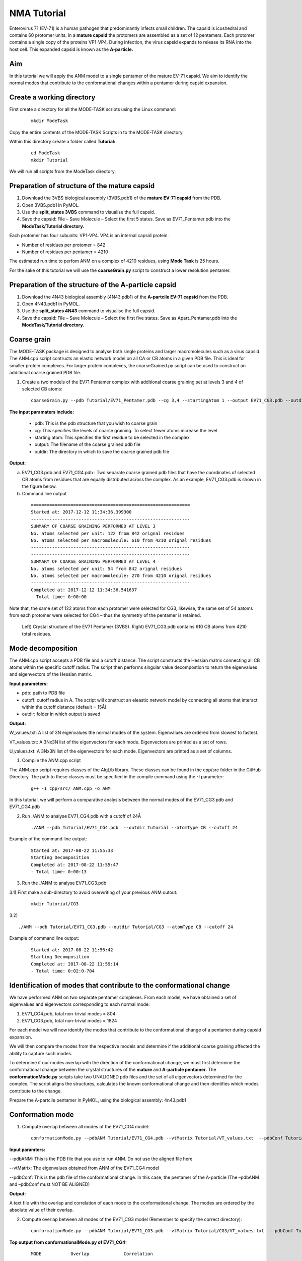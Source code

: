 NMA Tutorial
====================================

Enterovirus 71 (EV-71) is a human pathogen that predominantly infects small children. The capsid is icoshedral and contains 60 protomer units. In a **mature capsid** the protomers are assembled as a set of 12 pentamers. Each protomer contains a single copy of the proteins VP1-VP4. During infection, the virus capsid expands to release its RNA into the host cell. This expanded capsid is known as the **A-particle.**

Aim
-----------

In this tutorial we will apply the ANM model to a single pentamer of the mature EV-71 capsid. We aim to identify the normal modes that contribute to the conformational changes within a pentamer during capsid expansion.

Create a working directory
-------------------------------

First create a directory for all the MODE-TASK scripts using the Linux command:

 ::

	mkdir ModeTask

Copy the entire contents of the MODE-TASK Scripts in to the MODE-TASK directory.

Within this directory create a folder called **Tutorial:**

 ::

	cd ModeTask
	mkdir Tutorial

We will run all scripts from the ModeTask directory. 

Preparation of structure of the mature capsid
---------------------------------------------

1) Download the 3VBS biological assembly (3VBS.pdb1) of the **mature EV-71 capsid** from the PDB.

2) Open 3VBS.pdb1 in PyMOL.

3) Use the **split_states 3VBS** command to visualise the full capsid.

4) Save the capsid: File – Save Molecule – Select the first 5 states. Save as EV71_Pentamer.pdb into the **ModeTask/Tutorial directory.**

Each protomer has four subunits: VP1-VP4. VP4 is an internal capsid protein.

* Number of residues per protomer = 842

* Number of residues per pentamer = 4210

The estimated run time to perfom ANM on a complex of 4210 residues, using **Mode Task** is 25 hours. 

For the sake of this tutorial we will use the **coarseGrain.py** script to construct a lower resolution pentamer.

Preparation of the structure of the A-particle capsid
-------------------------------------------------------

1) Download the 4N43 biological assembly (4N43.pdb1) of the **A-partcile EV-71 capsid** from the PDB.

2) Open 4N43.pdb1 in PyMOL.

3) Use the **split_states 4N43** command to visualise the full capsid.

4) Save the capsid: File – Save Molecule – Select the first five states. Save as Apart_Pentamer.pdb into the **ModeTask/Tutorial directory.**

Coarse grain
-------------------------------

The MODE-TASK package is designed to analyse both single proteins and larger macromolecules such as a virus capsid. The ANM.cpp script contructs an elastic network model on all CA or CB atoms in a given PDB file. This is ideal for smaller protein complexes. For larger protein complexes, the coarseGrained.py script can be used to construct an additional coarse grained PDB file. 

1) Create a two models of the EV71 Pentamer complex with additional coarse graining set at levels 3 and 4 of selected CB atoms:

 ::

	coarseGrain.py --pdb Tutorial/EV71_Pentamer.pdb --cg 3,4 --startingAtom 1 --output EV71_CG3.pdb --outdir Tutorial --atomType CB

**The input paramaters include:**

	* pdb: This is the pdb structure that you wish to coarse grain
	* cg: This specifies the levels of coarse graining. To select fewer atoms increase the level
	* starting atom: This specifies the first residue to be selected in the complex
	* output: The filename of the coarse grained pdb file
	* outdir: The directory in which to save the coarse grained pdb file

**Output:**

a) EV71_CG3.pdb and EV71_CG4.pdb : Two separate coarse grained pdb files that have the coordinates of selected CB atoms from residues that are equally distributed across the complex.
   As an example, EV71_CG3.pdb is shown in the figure below.
b) Command line output

 ::

	============================================================
	Started at: 2017-12-12 11:34:36.399300
	------------------------------------------------------------
	SUMMARY OF COARSE GRAINING PERFORMED AT LEVEL 3
	No. atoms selected per unit: 122 from 842 orignal residues
	No. atoms selected per macromolecule: 610 from 4210 orignal residues
	------------------------------------------------------------
	------------------------------------------------------------
	SUMMARY OF COARSE GRAINING PERFORMED AT LEVEL 4
	No. atoms selected per unit: 54 from 842 orignal residues
	No. atoms selected per macromolecule: 270 from 4210 orignal residues
	------------------------------------------------------------
	Completed at: 2017-12-12 11:34:36.541637
	- Total time: 0:00:00

Note that, the same set of 122 atoms from each protomer were selected for CG3, likewise, the same set of 54 aatoms from each protomer were selected for CG4 – thus the symmetry of the pentamer is retained.


 .. figure:: ../img/nma_tut0.png
   :align: center

   Left) Crystal structure of the EV71 Pentamer (3VBS). Right) EV71_CG3.pdb contains 610 CB atoms from 4210 total residues. 


Mode decomposition
-------------------------------

The ANM.cpp script accepts a PDB file and a cutoff distance. The script constructs the Hessian matrix connecting all CB atoms within the specific cutoff radius.  The script then performs singular value decompostion to return the eigenvalues and eigenvectors of the Hessian matrix. 

**Input parameters:**

* pdb: path to PDB file
* cutoff: cutoff radius in A. The script will construct an eleastic network model by connecting all atoms that interact within the cutoff distance (default = 15Å)
* outdir: folder in which output is saved


**Output:**

W_values.txt: A list of 3N eigenvalues the normal modes of the system. Eigenvalues are ordered from slowest to fastest.

VT_values.txt: A 3Nx3N list of the eigenvectors for each mode. Eigenvectors are printed as a set of rows.

U_values.txt: A 3Nx3N list of the eigenvectors for each mode. Eigenvectors are printed as a set of columns. 


1) Compile the ANM.cpp script

The ANM.cpp script requires classes of the AlgLib library. These classes can be found in the cpp/src folder in the GitHub Directory. The path to these classes must be specified in the compile command using the -I parameter:

 ::

	g++ -I cpp/src/ ANM.cpp -o ANM


In this tutorial, we will perform a comparative analysis between the normal modes of the EV71_CG3.pdb and EV71_CG4.pdb 

2) Run ./ANM to analyse EV71_CG4.pdb with a cutoff of 24Å

 ::

	./ANM --pdb Tutorial/EV71_CG4.pdb  --outdir Tutorial --atomType CB --cutoff 24

Example of the command line output:

 ::

	Started at: 2017-08-22 11:55:33
	Starting Decomposition
	Completed at: 2017-08-22 11:55:47
	- Total time: 0:00:13

3) Run the ./ANM to analyse  EV71_CG3.pdb

3.1) First make a sub-directory to avoid overwriting of your previous ANM outout:

 ::

	mkdir Tutorial/CG3

3.2)  ::

	./ANM --pdb Tutorial/EV71_CG3.pdb --outdir Tutorial/CG3 --atomType CB --cutoff 24

Example of command line output:

 ::

	Started at: 2017-08-22 11:56:42
	Starting Decomposition
	Completed at: 2017-08-22 11:59:14
	- Total time: 0:02:0-704

Identification of modes that contribute to the conformational change
-------------------------------------------------------------------------

We have performed ANM on two separate pentamer complexes. From each model, we have obtained a set of eigenvalues and eigenvectors corresponding to each normal mode:

1) EV71_CG4.pdb, total non-trivial modes = 804

2) EV71_CG3.pdb, total non-trivial modes = 1824

For each model we will now identify the modes that contribute to the conformational change of a pentamer during capsid expansion.

We will then compare the modes from the respective models and determine if the additional coarse graining affected the ability to capture such modes. 

To determine if our modes overlap with the direction of the conformational change, we must first determine the conformational change between the crystal structures of the **mature** and **A-particle pentamer.** The **conformationMode.py**  scripts take two UNALIGNED pdb files and the set of all eigenvectors determined for the complex. The script aligns the structures, calculates the known conformational change and then identifies which modes contribute to the change.

Prepare the A-partcile pentamer in PyMOL, using the biological assembly: 4n43.pdb1

Conformation mode
-------------------------------

1) Compute overlap between all modes of the EV71_CG4 model:

 ::

	conformationMode.py --pdbANM Tutorial/EV71_CG4.pdb --vtMatrix Tutorial/VT_values.txt  --pdbConf Tutorial/Apart_Pentamer.pdb --outdir Tutorial/ --atomType CB

**Input paramters:**
 
--pdbANM: This is the PDB file that you use to run ANM. Do not use the aligned file here

--vtMatrix: The eigenvalues obtained from ANM of the EV71_CG4 model

--pdbConf: This is the pdb file of the conformational change. In this case, the pentamer of the A-particle (The –pdbANM and –pdbConf must NOT BE ALIGNED)

**Output:**

A text file with the overlap and correlation of each mode to the conformational change. The modes are ordered by the absolute value of their overlap.

2) Compute overlap between all modes of the EV71_CG3 model (Remember to specify the correct directory):

 ::

	conformationMode.py --pdbANM Tutorial/EV71_CG3.pdb --vtMatrix Tutorial/CG3/VT_values.txt  --pdbConf Tutorial/Apart_Pentamer.pdb --outdir Tutorial/CG3 --atomType CB


**Top output from conformationalMode.py of EV71_CG4:**

 ::

	MODE           Overlap             Correlation

	Mode: 9        0.759547056636      0.502678274421
	Mode: 37       0.274882204134      0.0404194084198
	Mode: 36      -0.266695656516      0.116161361929	
	Mode: 23       0.260184892921      0.0752811758038
	Mode: 608      0.224274263942      0.0255344947974
	Mode: 189     -0.208122679764      0.143874874887
	Mode: 355      0.165654954812      0.0535734675763
	Mode: 56       0.14539061536       0.11985698672
	Mode: 387     -0.137880035134      0.245587436772
	Mode: 307     -0.130040876389      0.145317107434

**Top output from conformationalMode.py of EV71_CG3:**

 ::

	MODE           Overlap             Correlation

	Mode: 9       -0.663942246191      0.236900852193
	Mode: 30      -0.235871923574      0.192794743468
	Mode: 56       0.159507003696      0.083164362262
	Mode: 101      0.157155354273      0.272502734273
	Mode: 172      0.156716125374      0.275230637373
	Mode: 166     -0.153026188385      0.332283689479
	Mode: 189     -0.147803049356      0.372767489438
	Mode: 38      -0.13204901279       0.196369524407
	Mode: 423     -0.131685652034      0.334715006091
	Mode: 76      -0.129977918229      0.296798866026


In addition, the command line output will specify the precise atoms over which the calculations were performed. (Of course, this will correspond to all atoms that are present in both conformations).
The RMSD between the two structures will also be specified:

 ::

	Started at: 2017-12-12 12:50:48.922586

	*****************************************************************
	WARNING!!!:
	Not all chains from PDB files were selected	
	Suggested: Chain IDs do not match between PDB Files

	*****************************************************************
	Correlations calculated across 465 common residues (93 per 5 assymetric units).
	Breakdown per chain:

	A: 32 residues per assymetric unit
	Residues selected include: 74 79 92 98 101 105 108 112 122 139 142 148 155 158 161 171 
                                   175 180 189 198 203 213 216 224 240 253 265 269 273 282 
                                   290 293 

	B: 29 residues per assymetric unit
	Residues selected include: 17 37 44 58 65 76 79 83 90 108 115 128 134 141 151 155 180 
                                   186 189 202 208 219 222 227 231 234 241 245 249 

	C: 32 residues per assymetric unit
	Residues selected include: 2 7 12 15 18 28 32 36 40 65 78 82 86 92 98 104 112 133 139 
                                   147 152 158 169 174 202 205 209 214 219 222 229 233 

	*****************************************************************


	RMSD between the two conformations = 3.95802072351

	Completed at: 2017-12-12 12:50:49.269902
	- Total time: 0:00:00



Combination mode
-------------------------------

This option allows to calculate the overlap and correlation to a conformational change, over a combination of modes. In this example, we will use the EV71_CG3 Model
and perform the calculation over modes 9 and 30.



	combinationMode.py --pdbANM Tutorial/EV71_CG3.pdb --vtMatrix Tutorial/CG3/VT_values.txt  --pdbConf Tutorial/Apart_Pentamer.pdb --modes 9,30 --outdir Tutorial/CG3 --atomType CB

**Output from combinationMode.py**

The command line output is the same as described for conformationMode.py 

The script will also print out twe text files:

1) A file that specifies that calculated overlap and correlation over the full model:

 ::

	MODE           Overlap              Correlation

	Mode: 9        -0.663942246191      0.236900852193
	Mode: 30       -0.235871923574      0.192794743468

	*****************************************************************
	Combinded Overlap = 0.616937749679
	Combinded Correlation = 0.219893695954
	*****************************************************************


2) A file that gives a breakdown of the calculated overlap and correlation per chain in each asymmetric unit of the model. This is very useful for identifying which regions of the complex
   contribute the most to the conformational change for a given mode:
 
 ::
    
	=================================================================
	=================================================================

	ASSYMETRIC UNIT: 1
	CHAIN: A
	MODE           Overlap              Correlation

	Mode: 9        -0.677454134085      0.101259205597
	Mode: 30       -0.396594527376      0.601345215538

	Combinded Overlap = 0.620398046618
	Combinded Correlation = 0.337867917512
	-----------------------------------------------------------------
	CHAIN: B
	MODE           Overlap              Correlation

	Mode: 9        -0.717931968623      0.491498558701
	Mode: 30       -0.348260895864      0.249005547277

	Combinded Overlap = 0.679846136775
	Combinded Correlation = 0.321369216974
	-----------------------------------------------------------------
	CHAIN: C
	MODE           Overlap              Correlation

	Mode: 9       -0.637082761027       0.198091140187
	Mode: 30       0.0309855898365      0.149051660589

	Combinded Overlap = 0.532447057412
	Combinded Correlation = 0.14767859844
	-----------------------------------------------------------------

	=================================================================
	=================================================================

	ASSYMETRIC UNIT: 2
	CHAIN: A
	MODE           Overlap              Correlation

	Mode: 9        -0.677486033685      0.101126894833
	Mode: 30       -0.396528584512      0.601655942534

	Combinded Overlap = 0.620396963618
	Combinded Correlation = 0.337655761311
	-----------------------------------------------------------------
	CHAIN: B
	MODE           Overlap              Correlation

	Mode: 9        -0.717946715867     0.491379282027
	Mode: 30       -0.34820663545      0.249321165251

	Combinded Overlap = 0.679888476475
	Combinded Correlation = 0.321447980441
	-----------------------------------------------------------------
	CHAIN: C
	MODE           Overlap              Correlation

	Mode: 9       -0.637045607049       0.19801176313
	Mode: 30       0.0310759318839      0.149266120068

	Combinded Overlap = 0.53259259653
	Combinded Correlation = 0.147730501227
	-----------------------------------------------------------------

	=================================================================
	=================================================================

	ASSYMETRIC UNIT: 3
	.
	.
	.
	ASSYMETRIC UNIT: 4
	.
	.
	.
	ASSYMETRIC UNIT: 5


Mode visualisation
-------------------------------

From each model we have identified which mode overlaps the most with the direction of the conformational change. We can now visualise these modes.

1) First we must extract the eigenvectors of each mode using the **getEigenVectors.cpp** script. This is a c++ script and must be complied:

 ::

	g++ -I cpp/input/ getEigenVectors.cpp -o getEigenVectors

1.1)  Obtain eigenvectors for mode 9 of the CG4 model. Note this overlap is positive, thus the vectors act in the opposite direction to conformational change. Therefore we must specify the direction as 1 when extracting the vectors:

 ::

	./getEigenVectors --vtMatrix Tutorial/VT_values.txt --mode 9 --direction 1 --outdir Tutorial/

1.1)  Obtain eigenvectors for mode 9 of the CG3 model. However, the overlap for this mode was negative, therefore we must specifify direction as -1

 ::

	./getEigenVectors --vt Tutorial/CG3/VT_values.txt --mode 9 --direction -1 --outdir Tutorial/CG3

2) We can now project these vectors onto the respective models using the **visualiseVector.py** script and then visualise them as a set of frames in VMD:

2.1) Mode 9 of CG4:

 ::

	visualiseVector.py --pdb Tutorial/EV71_CG4.pdb --vectorFile Tutorial/EVectors9.txt --mode 9 --outdir Tutorial/ --atomType CB

2.2) Mode 9 of CG3:

 ::

	visualiseVector.py --pdb Tutorial/CG3/EV71_CG3.pdb  --vectorFile Tutorial/CG3/EVectors9.txt --mode 9 --outdir Tutorial/CG3 --atomType CB

**Output from visualiseVector.py**

The script will produce a folder named VISUALISE. For every mode that you give to **visualiseVector.py**, two files will be produced:

1) A VISUAL PDB file. This can be opened in VMD and visualised as a set of 50 frames.

2) A VISUAL_ARROWS text file. This file contains a Tcl script that can be copied into the VMD TK console. The script plots as set of arrows indicating the direction of each atom.


**Visualising the results in VMD**

1) Open VMD.
2) To load the VISUAL_9.pdb file click the following tabs: ``File >> New Molecule >> Browse >> Select VISUAL_9.pdb.``
3) The VISUAL_9.pdb file contains a set of 50 frames of the eigenvectors of mode 9. This can be visualised as a movie by clicking on the Play button. The frame set can also be coloured to the user's desire using the options under the ``Graphics >> Representations tab.``
4) The VISUAL_ARROWS text file contains a script that can be copied and pasted straight into the Tk Console in VMD: ``Extensions >> Tk Console``
5) To obtain a clearer observation, change the background to white: ``Graphics >> Colors >> Categories >> Display >> Names >> Background >> Colors >> White``
6) To obtain only the arrows, delete all frames of the VISUAL_9.pdb molecules: ``Right click on the number of frames >> Delete frames >> Delete frames 0 to 49``


Mean square fluctuation (MSF)
-------------------------------

Next, we will use the meanSquareFluctuations.py script to calculate the MSF of the CB atoms. The scripts allows you to calculate:

a) the MSFs, calculated over all modes

b) the MSFs of the CB atoms for a specific mode, or a specific range of modes.

The script also allows for comparison of MSF obtained from modes of different models. We can use the –pdbConf2 parameter to send the script a second PDB model. The script will then calculate the MSF of atoms corresponding to residues that are common between both models. 

In this tutorial, we will analyse and compare the MSF between EV71_CG4 and EV71_CG3. This will give an indication as to whether or not the higher coarse grained model is also suitable to study the virus.


1) We will compare the MSFs between the two models for a) all modes, and b) mode 9 

 ::

	meanSquareFluctuation.py --pdb Tutorial/EV71_CG3.pdb --wMatrix Tutorial/CG3/W_values.txt --vtMatrix Tutorial/CG3/VT_values.txt --pdbConf2 Tutorial/EV71_CG4.pdb --wMatrixC Tutorial/W_values.txt 	--vtMatrixC Tutorial/VT_values.txt --modes 9 --outdir Tutorial/ --atomType CB


**Output for Model CG3:**

**1) PDB1_msf.txt:** Text file of the overall MSFs values for all residues of CG3

**2) PDB1__msfSpecificModes.txt:** MSFs for all residues for mode 9 of CG3

**3) PDB1CommonResidues_msf.txt:** Overal MSFs for residues (of CG3) common to CG3 and CG4

**4) PDB1_CommonResidues_msfSpecificModes.txt:** MSFs for residues (of CG3) common to CG3 and CG4 calculated for mode 9

**Output for Model CG4:**

**1) PDBCompare_msf.txt::** Text file of the overall MSFs values for all residues of CG4

**2) PDBCompare__msfSpecificModes.txt:** MSFs for all residues for mode 9 of CG4

**3) PDBCompareCommonResidues_msf.txt:** overal MSFs for residues (of CG4) common to CG4 and CG3.

**4) PDBCompare_CommonResidues_msfSpecificModes.txt:** MSFs for residues (of CG4) common to CG4 and CG3 calculated for mode 9


Assembly Covariance
-------------------------------

Now, we will use the assemblyCovariance.py script to calculate to plot various covariance matrices of the complex. For this example we will use the EV71_CG3 Model.

a) First, we will plot the overall covriance for the full model, as calculated over all modes:

	assemblyCovariance.py --pdb Tutorial/EV71_CG3.pdb --wMatrix Tutorial/CG3/W_values.txt --vtMatrix Tutorial/CG3/VT_values.txt --modes all --outdir Tutorial/CG3/ --atomType CB

The above function will produce a plot corresponding to the full model, AND as a default a second plot that zooms into the first asymmetric unit will also be produced


 .. figure:: ../img/Covariance_Full.png
   :align: center

   Fig: Overall covariance matrix for the full EV71_CG3 Model

 .. figure:: ../img/Covariance_AUnits.png
   :align: center

   Fig: Overall covariance matrix for a single protomer within the EV71_CG3 Model

a) Now we will use the addtional options to calculate the covariance for mode 7 only (The first non-trivial mode). We will also plot the covriance between the assymetric units 1 and 3, and then zoom
   into chain A of the first assyemtric unit. Not we have also adjusted the values of the axes to increase sensivity for a single mode.

	assemblyCovariance.py --pdb Tutorial/EV71_CG3.pdb --wMatrix Tutorial/CG3/W_values.txt --vtMatrix Tutorial/CG3/VT_values.txt --modes 7 --aUnits 1,3 --zoom 1,A --outdir Tutorial/CG3/M7 --atomType CB
        --vmin -0.005 --vmax 0.005

The above function will produce a plot corresponding to the full model for mode 7, a second plot that zooms into covariance between the first and thrid assyemtric units, and a third plot for the covarince of Chain A and Unit 1.


 .. figure:: ../img/Covariance_FullMode7.png
   :align: center

   Fig: Covariance matrix for the full EV71_CG3 Model calculated over Mode 7

 .. figure:: ../img/Covariance_AUnits1_3.png
   :align: center

   Fig: Covariance matrix for the assymetric units 1 and 3 of the EV71_CG3 Model calculated over Mode 7

 .. figure:: ../img/Covariance_Zoom.png
   :align: center

   Fig: Covariance matrix for Chain A in assymetric units 1 the EV71_CG3 Model calculated over Mode 7

For each of the steps above, the script also outputs each covariance matrix in txt file format. 


